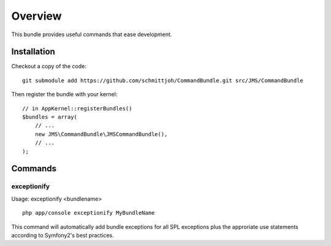 ========
Overview
========

This bundle provides useful commands that ease development.


Installation
------------
Checkout a copy of the code::

    git submodule add https://github.com/schmittjoh/CommandBundle.git src/JMS/CommandBundle
    
Then register the bundle with your kernel::

    // in AppKernel::registerBundles()
    $bundles = array(
        // ...
        new JMS\CommandBundle\JMSCommandBundle(),
        // ...
    );

Commands
--------

exceptionify
~~~~~~~~~~~~

Usage: exceptionify <bundlename>

::

    php app/console exceptionify MyBundleName

This command will automatically add bundle exceptions for all SPL exceptions plus
the approriate use statements according to Symfony2's best practices.
